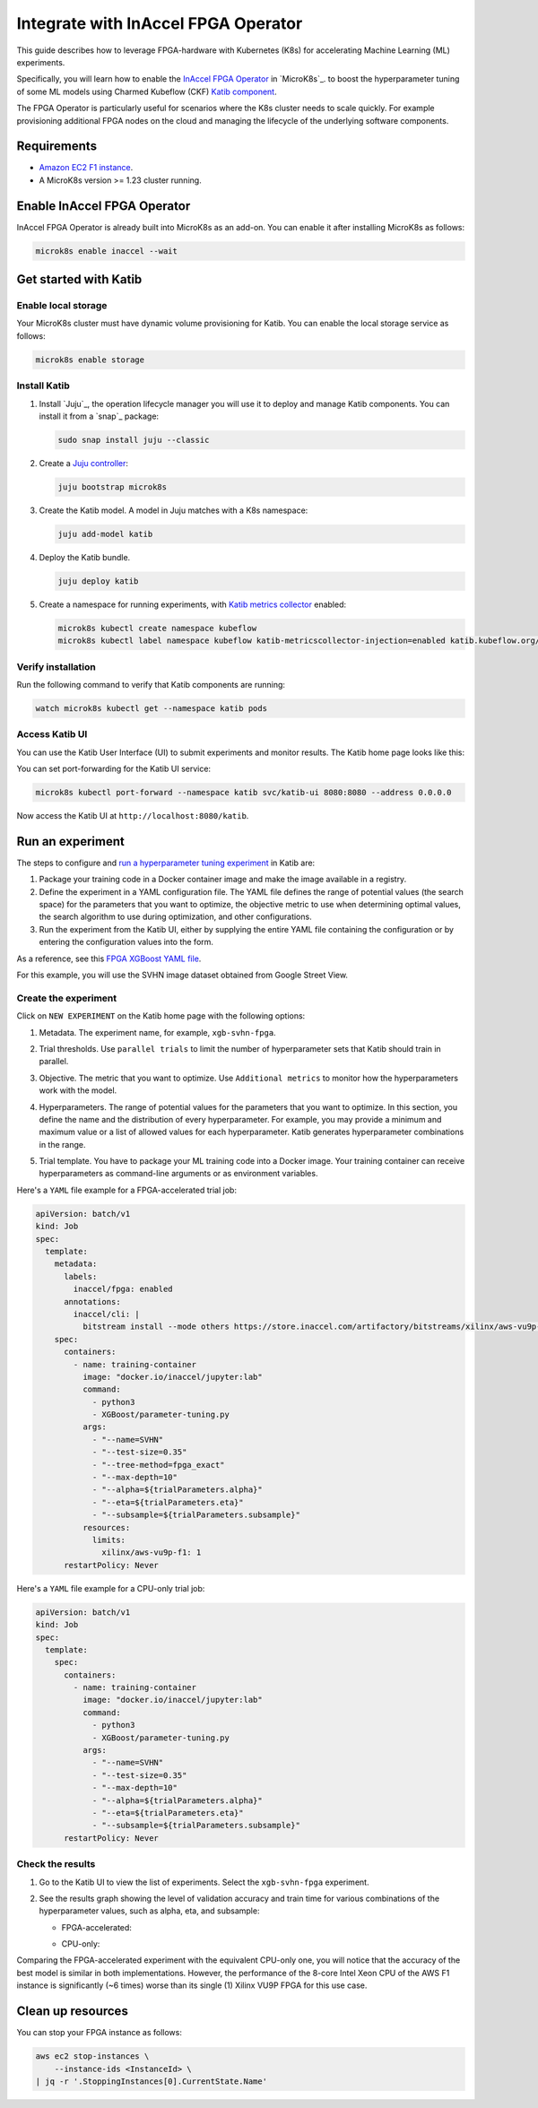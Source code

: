 .. _integrate_inaccel_fpga_operator:

Integrate with InAccel FPGA Operator
====================================

This guide describes how to leverage FPGA-hardware with Kubernetes (K8s) for accelerating Machine Learning (ML) experiments.

Specifically, you will learn how to enable the `InAccel FPGA Operator <https://artifacthub.io/packages/helm/inaccel/fpga-operator>`_ in `MicroK8s`_. 
to boost the hyperparameter tuning of some ML models using Charmed Kubeflow (CKF) `Katib component <https://kubeflow.org/docs/components/katib>`_.

The FPGA Operator is particularly useful for scenarios where the K8s cluster needs to scale quickly. 
For example provisioning additional FPGA nodes on the cloud and managing the lifecycle of the underlying software components.

---------------------
Requirements
---------------------

- `Amazon EC2 F1 instance <https://aws.amazon.com/ec2/instance-types/f1/>`_.
- A MicroK8s version >= 1.23 cluster running.

----------------------------
Enable InAccel FPGA Operator
----------------------------

InAccel FPGA Operator is already built into MicroK8s as an add-on. 
You can enable it after installing MicroK8s as follows:

.. code-block:: bash

   microk8s enable inaccel --wait

----------------------
Get started with Katib
----------------------

~~~~~~~~~~~~~~~~~~~~~
Enable local storage
~~~~~~~~~~~~~~~~~~~~~

Your MicroK8s cluster must have dynamic volume provisioning for Katib. 
You can enable the local storage service as follows:

.. code-block:: bash

   microk8s enable storage

~~~~~~~~~~~~~~~~~~~
Install Katib
~~~~~~~~~~~~~~~~~~~

1. Install `Juju`_, the operation lifecycle manager you will use it to deploy and manage Katib components.
   You can install it from a `snap`_ package:

   .. code-block:: bash

      sudo snap install juju --classic

2. Create a `Juju controller <https://documentation.ubuntu.com/juju/3.6/reference/controller/>`_:

   .. code-block:: bash

      juju bootstrap microk8s

3. Create the Katib model. A model in Juju matches with a K8s namespace:

   .. code-block:: bash

      juju add-model katib

4. Deploy the Katib bundle.

   .. code-block:: bash

      juju deploy katib

5. Create a namespace for running experiments, with `Katib metrics collector <https://www.kubeflow.org/docs/components/katib/user-guides/metrics-collector/>`_ enabled:

   .. code-block:: bash

      microk8s kubectl create namespace kubeflow
      microk8s kubectl label namespace kubeflow katib-metricscollector-injection=enabled katib.kubeflow.org/metrics-collector-injection=enabled

~~~~~~~~~~~~~~~~~~~
Verify installation
~~~~~~~~~~~~~~~~~~~

Run the following command to verify that Katib components are running:

.. code-block:: bash

   watch microk8s kubectl get --namespace katib pods

~~~~~~~~~~~~~~~~~~~
Access Katib UI
~~~~~~~~~~~~~~~~~~~

You can use the Katib User Interface (UI) to submit experiments and monitor results. 
The Katib home page looks like this:

.. image:: https://assets.ubuntu.com/v1/f209a2b3-acces_katib_UI.png

You can set port-forwarding for the Katib UI service:

.. code-block:: bash

   microk8s kubectl port-forward --namespace katib svc/katib-ui 8080:8080 --address 0.0.0.0

Now access the Katib UI at ``http://localhost:8080/katib``.

---------------------
Run an experiment
---------------------

The steps to configure and `run a hyperparameter tuning experiment <https://www.kubeflow.org/docs/components/katib/experiment>`_ in Katib are:

1. Package your training code in a Docker container image and make the image available in a registry.
2. Define the experiment in a YAML configuration file. The YAML file defines the range of potential values (the search space) for the parameters that you want to optimize, the objective metric to use when determining optimal values, the search algorithm to use during optimization, and other configurations.
3. Run the experiment from the Katib UI, either by supplying the entire YAML file containing the configuration or by entering the configuration values into the form.

As a reference, see this `FPGA XGBoost YAML file <https://github.com/kubeflow/katib/blob/master/examples/v1beta1/fpga/xgboost-example.yaml>`_.

For this example, you will use the SVHN image dataset obtained from Google Street View.

~~~~~~~~~~~~~~~~~~~~~
Create the experiment
~~~~~~~~~~~~~~~~~~~~~

Click on ``NEW EXPERIMENT`` on the Katib home page with the following options:

1. Metadata. The experiment name, for example, ``xgb-svhn-fpga``.

.. image:: https://assets.ubuntu.com/v1/a999e941-exp1.png

2. Trial thresholds. Use ``parallel trials`` to limit the number of hyperparameter sets that Katib should train in parallel.

.. image:: https://assets.ubuntu.com/v1/9d6a3e5e-exp2.png

3. Objective. The metric that you want to optimize. Use ``Additional metrics`` to monitor how the hyperparameters work with the model.

.. image:: https://assets.ubuntu.com/v1/83be19ac-exp3.png

4. Hyperparameters. The range of potential values for the parameters that you want to optimize. In this section, you define the name and the distribution of every hyperparameter. For example, you may provide a minimum and maximum value or a list of allowed values for each hyperparameter. Katib generates hyperparameter combinations in the range.

.. image:: https://assets.ubuntu.com/v1/bb49286b-exp4.png

5. Trial template. You have to package your ML training code into a Docker image. Your training container can receive hyperparameters as command-line arguments or as environment variables.

.. image:: https://assets.ubuntu.com/v1/81cee022-exp5.png

Here's a ``YAML`` file example for a FPGA-accelerated trial job:

.. code-block:: yaml

   apiVersion: batch/v1
   kind: Job
   spec:
     template:
       metadata:
         labels:
           inaccel/fpga: enabled
         annotations:
           inaccel/cli: |
             bitstream install --mode others https://store.inaccel.com/artifactory/bitstreams/xilinx/aws-vu9p-f1/shell-v04261818_201920.2/aws/com/inaccel/xgboost/0.1/2exact
       spec:
         containers:
           - name: training-container
             image: "docker.io/inaccel/jupyter:lab"
             command:
               - python3
               - XGBoost/parameter-tuning.py
             args:
               - "--name=SVHN"
               - "--test-size=0.35"
               - "--tree-method=fpga_exact"
               - "--max-depth=10"
               - "--alpha=${trialParameters.alpha}"
               - "--eta=${trialParameters.eta}"
               - "--subsample=${trialParameters.subsample}"
             resources:
               limits:
                 xilinx/aws-vu9p-f1: 1
         restartPolicy: Never

Here's a ``YAML`` file example for a CPU-only trial job:

.. code-block:: yaml

   apiVersion: batch/v1
   kind: Job
   spec:
     template:
       spec:
         containers:
           - name: training-container
             image: "docker.io/inaccel/jupyter:lab"
             command:
               - python3
               - XGBoost/parameter-tuning.py
             args:
               - "--name=SVHN"
               - "--test-size=0.35"
               - "--max-depth=10"
               - "--alpha=${trialParameters.alpha}"
               - "--eta=${trialParameters.eta}"
               - "--subsample=${trialParameters.subsample}"
         restartPolicy: Never

~~~~~~~~~~~~~~~~~~~
Check the results
~~~~~~~~~~~~~~~~~~~

1. Go to the Katib UI to view the list of experiments. Select the ``xgb-svhn-fpga`` experiment.

2. See the results graph showing the level of validation accuracy and train time for various combinations of the hyperparameter values, such as alpha, eta, and subsample:

   * FPGA-accelerated:

   .. image:: https://assets.ubuntu.com/v1/fc5d1923-results1.jpeg

   * CPU-only:

   .. image:: https://assets.ubuntu.com/v1/4b2bd231-results2.jpeg

Comparing the FPGA-accelerated experiment with the equivalent CPU-only one, you will notice that the accuracy of the best model is similar in both implementations.
However, the performance of the 8-core Intel Xeon CPU of the AWS F1 instance is significantly (~6 times) worse than its single (1) Xilinx VU9P FPGA for this use case.

---------------------
Clean up resources
---------------------

You can stop your FPGA instance as follows:

.. code-block:: bash

   aws ec2 stop-instances \
       --instance-ids <InstanceId> \
   | jq -r '.StoppingInstances[0].CurrentState.Name'
